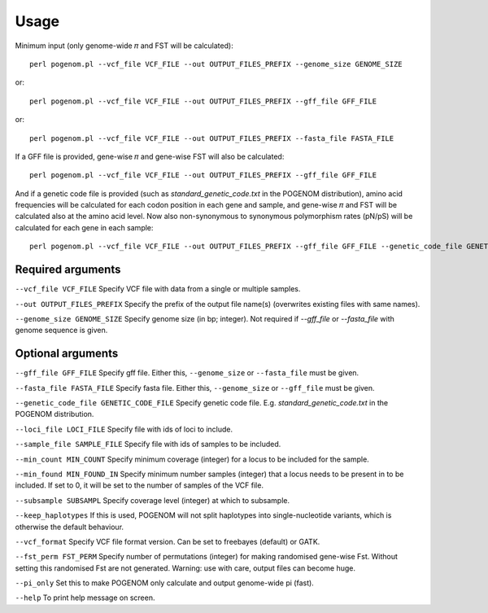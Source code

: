 Usage
=====

Minimum input (only genome-wide 𝜋 and FST will be calculated)::

    perl pogenom.pl --vcf_file VCF_FILE --out OUTPUT_FILES_PREFIX --genome_size GENOME_SIZE

or::

    perl pogenom.pl --vcf_file VCF_FILE --out OUTPUT_FILES_PREFIX --gff_file GFF_FILE

or::

    perl pogenom.pl --vcf_file VCF_FILE --out OUTPUT_FILES_PREFIX --fasta_file FASTA_FILE

If a GFF file is provided, gene-wise 𝜋 and gene-wise FST will also be calculated::

    perl pogenom.pl --vcf_file VCF_FILE --out OUTPUT_FILES_PREFIX --gff_file GFF_FILE
    
And if a genetic code file is provided (such as `standard_genetic_code.txt` in the POGENOM distribution), amino acid frequencies will be calculated for each codon position in each gene and sample, and gene-wise 𝜋 and FST will be calculated also at the amino acid level. Now also non-synonymous to synonymous polymorphism rates (pN/pS) will be calculated for each gene in each sample::

    perl pogenom.pl --vcf_file VCF_FILE --out OUTPUT_FILES_PREFIX --gff_file GFF_FILE --genetic_code_file GENETIC_CODE_FILE
    

Required arguments
------------------

``--vcf_file VCF_FILE`` Specify VCF file with data from a single or multiple samples.

``--out OUTPUT_FILES_PREFIX`` Specify the prefix of the output file name(s) (overwrites existing files with same names).

``--genome_size GENOME_SIZE`` Specify genome size (in bp; integer). Not required if `--gff_file` or `--fasta_file` with genome sequence is given.


Optional arguments
------------------

``--gff_file GFF_FILE`` Specify gff file. Either this, ``--genome_size`` or ``--fasta_file`` must be given.

``--fasta_file FASTA_FILE`` Specify fasta file. Either this, ``--genome_size`` or ``--gff_file`` must be given.

``--genetic_code_file GENETIC_CODE_FILE`` Specify genetic code file. E.g. `standard_genetic_code.txt` in the POGENOM distribution.

``--loci_file LOCI_FILE`` Specify file with ids of loci to include.

``--sample_file SAMPLE_FILE`` Specify file with ids of samples to be included.

``--min_count MIN_COUNT`` Specify minimum coverage (integer) for a locus to be included for the sample.

``--min_found MIN_FOUND_IN`` Specify minimum number samples (integer) that a locus needs to be present in to be included. If set to 0, it will be set to the number of samples of the VCF file.

``--subsample SUBSAMPL`` Specify coverage level (integer) at which to subsample.

``--keep_haplotypes`` If this is used, POGENOM will not split haplotypes into single-nucleotide variants, which is otherwise the default behaviour.

``--vcf_format`` Specify VCF file format version. Can be set to freebayes (default) or GATK.
 
``--fst_perm FST_PERM`` Specify number of permutations (integer) for making randomised gene-wise Fst. Without setting this randomised Fst are not generated. Warning: use with care, output files can become huge.

``--pi_only`` Set this to make POGENOM only calculate and output genome-wide pi (fast).

``--help`` To print help message on screen.

